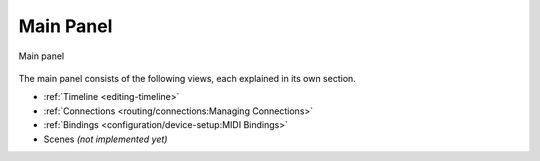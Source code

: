 .. SPDX-FileCopyrightText: © 2019-2020, 2022 Alexandros Theodotou <alex@zrythm.org>
   SPDX-License-Identifier: GFDL-1.3-invariants-or-later
.. This is part of the Zrythm Manual.
   See the file index.rst for copying conditions.

.. _main-panel:

Main Panel
==========

.. figure:: /_static/img/main-panel.png
   :align: center

   Main panel

The main panel consists of the following views, each
explained in its own section.

* :ref:`Timeline <editing-timeline>`
* :ref:`Connections <routing/connections:Managing Connections>`
* :ref:`Bindings <configuration/device-setup:MIDI Bindings>`
* Scenes *(not implemented yet)*
